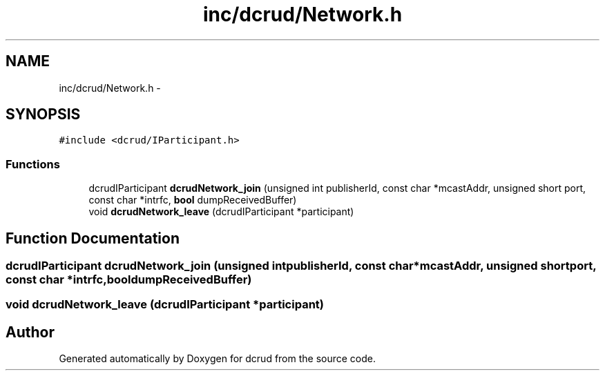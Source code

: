 .TH "inc/dcrud/Network.h" 3 "Sat Jan 9 2016" "Version 0.0.0" "dcrud" \" -*- nroff -*-
.ad l
.nh
.SH NAME
inc/dcrud/Network.h \- 
.SH SYNOPSIS
.br
.PP
\fC#include <dcrud/IParticipant\&.h>\fP
.br

.SS "Functions"

.in +1c
.ti -1c
.RI "dcrudIParticipant \fBdcrudNetwork_join\fP (unsigned int publisherId, const char *mcastAddr, unsigned short port, const char *intrfc, \fBbool\fP dumpReceivedBuffer)"
.br
.ti -1c
.RI "void \fBdcrudNetwork_leave\fP (dcrudIParticipant *participant)"
.br
.in -1c
.SH "Function Documentation"
.PP 
.SS "dcrudIParticipant dcrudNetwork_join (unsigned intpublisherId, const char *mcastAddr, unsigned shortport, const char *intrfc, \fBbool\fPdumpReceivedBuffer)"

.SS "void dcrudNetwork_leave (dcrudIParticipant *participant)"

.SH "Author"
.PP 
Generated automatically by Doxygen for dcrud from the source code\&.
